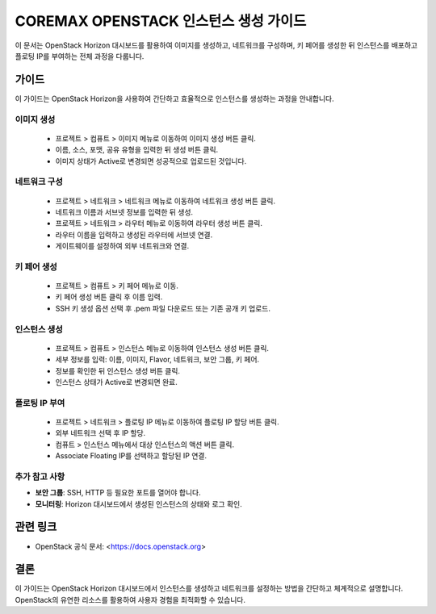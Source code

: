 COREMAX OPENSTACK 인스턴스 생성 가이드
=====================================

이 문서는 OpenStack Horizon 대시보드를 활용하여 이미지를 생성하고, 네트워크를 구성하며, 키 페어를 생성한 뒤 인스턴스를 배포하고 플로팅 IP를 부여하는 전체 과정을 다룹니다.

가이드
------------
이 가이드는 OpenStack Horizon을 사용하여 간단하고 효율적으로 인스턴스를 생성하는 과정을 안내합니다.


이미지 생성
~~~~~~~~~~~~

   - 프로젝트 > 컴퓨트 > 이미지 메뉴로 이동하여 이미지 생성 버튼 클릭.

   - 이름, 소스, 포맷, 공유 유형을 입력한 뒤 생성 버튼 클릭.

   - 이미지 상태가 Active로 변경되면 성공적으로 업로드된 것입니다.

네트워크 구성
~~~~~~~~~~~~

   - 프로젝트 > 네트워크 > 네트워크 메뉴로 이동하여 네트워크 생성 버튼 클릭.

   - 네트워크 이름과 서브넷 정보를 입력한 뒤 생성.

   - 프로젝트 > 네트워크 > 라우터 메뉴로 이동하여 라우터 생성 버튼 클릭.

   - 라우터 이름을 입력하고 생성된 라우터에 서브넷 연결.

   - 게이트웨이를 설정하여 외부 네트워크와 연결.

키 페어 생성
~~~~~~~~~~~~

   - 프로젝트 > 컴퓨트 > 키 페어 메뉴로 이동.

   - 키 페어 생성 버튼 클릭 후 이름 입력.

   - SSH 키 생성 옵션 선택 후 .pem 파일 다운로드 또는 기존 공개 키 업로드.

인스턴스 생성
~~~~~~~~~~~~

   - 프로젝트 > 컴퓨트 > 인스턴스 메뉴로 이동하여 인스턴스 생성 버튼 클릭.

   - 세부 정보를 입력: 이름, 이미지, Flavor, 네트워크, 보안 그룹, 키 페어.

   - 정보를 확인한 뒤 인스턴스 생성 버튼 클릭.

   - 인스턴스 상태가 Active로 변경되면 완료.

플로팅 IP 부여
~~~~~~~~~~~~

   - 프로젝트 > 네트워크 > 플로팅 IP 메뉴로 이동하여 플로팅 IP 할당 버튼 클릭.

   - 외부 네트워크 선택 후 IP 할당.

   - 컴퓨트 > 인스턴스 메뉴에서 대상 인스턴스의 액션 버튼 클릭.

   - Associate Floating IP를 선택하고 할당된 IP 연결.


추가 참고 사항
~~~~~~~~~~~~
- **보안 그룹**: SSH, HTTP 등 필요한 포트를 열어야 합니다.
- **모니터링**: Horizon 대시보드에서 생성된 인스턴스의 상태와 로그 확인.

관련 링크
----------
- OpenStack 공식 문서: <https://docs.openstack.org>

결론
-----
이 가이드는 OpenStack Horizon 대시보드에서 인스턴스를 생성하고 네트워크를 설정하는 방법을 간단하고 체계적으로 설명합니다. OpenStack의 유연한 리소스를 활용하여 사용자 경험을 최적화할 수 있습니다.
